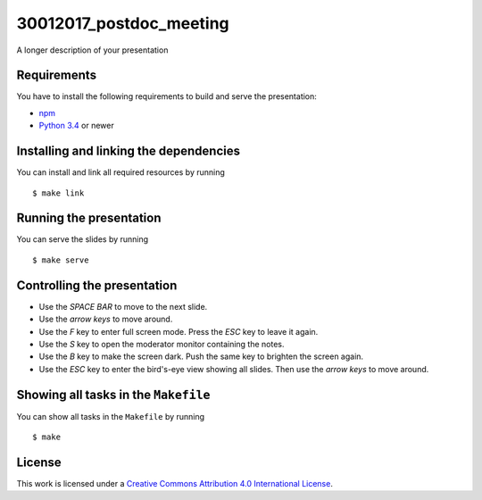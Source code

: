 ****************************
30012017_postdoc_meeting
****************************

A longer description of your presentation

Requirements
============

You have to install the following requirements to build and serve the
presentation:

- `npm <https://www.npmjs.com/>`_
- `Python 3.4 <https://www.python.org/>`_ or newer

Installing and linking the dependencies
=======================================

You can install and link all required resources by running

::

    $ make link

Running the presentation
========================

You can serve the slides by running

::

    $ make serve

Controlling the presentation
============================

- Use the *SPACE BAR* to move to the next slide.
- Use the *arrow keys* to move around.
- Use the *F* key to enter full screen mode. Press the *ESC* key to leave it again.
- Use the *S* key to open the moderator monitor containing the notes.
- Use the *B* key to make the screen dark. Push the same key to brighten the screen again.
- Use the *ESC* key to enter the bird's-eye view showing all slides. Then use the *arrow keys* to move around.

Showing all tasks in the ``Makefile``
=====================================

You can show all tasks in the ``Makefile`` by running

::

    $ make

License
=======

This work is licensed under a
`Creative Commons Attribution 4.0 International License <http://creativecommons.org/licenses/by/4.0/>`_.
